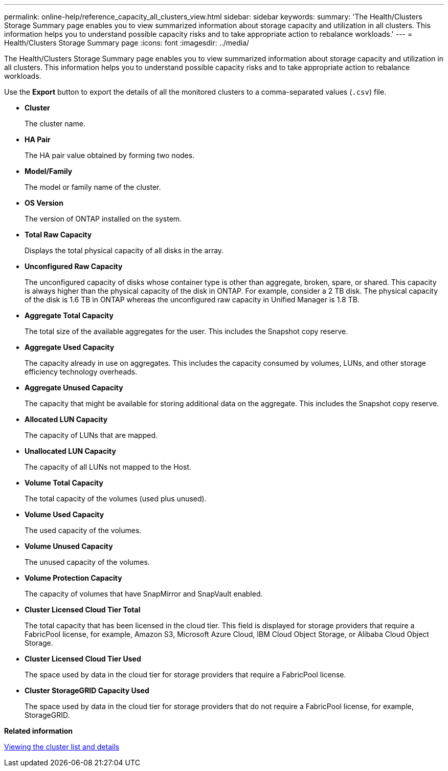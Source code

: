 ---
permalink: online-help/reference_capacity_all_clusters_view.html
sidebar: sidebar
keywords: 
summary: 'The Health/Clusters Storage Summary page enables you to view summarized information about storage capacity and utilization in all clusters. This information helps you to understand possible capacity risks and to take appropriate action to rebalance workloads.'
---
= Health/Clusters Storage Summary page
:icons: font
:imagesdir: ../media/

[.lead]
The Health/Clusters Storage Summary page enables you to view summarized information about storage capacity and utilization in all clusters. This information helps you to understand possible capacity risks and to take appropriate action to rebalance workloads.

Use the *Export* button to export the details of all the monitored clusters to a comma-separated values (`.csv`) file.

* *Cluster*
+
The cluster name.

* *HA Pair*
+
The HA pair value obtained by forming two nodes.

* *Model/Family*
+
The model or family name of the cluster.

* *OS Version*
+
The version of ONTAP installed on the system.

* *Total Raw Capacity*
+
Displays the total physical capacity of all disks in the array.

* *Unconfigured Raw Capacity*
+
The unconfigured capacity of disks whose container type is other than aggregate, broken, spare, or shared. This capacity is always higher than the physical capacity of the disk in ONTAP. For example, consider a 2 TB disk. The physical capacity of the disk is 1.6 TB in ONTAP whereas the unconfigured raw capacity in Unified Manager is 1.8 TB.

* *Aggregate Total Capacity*
+
The total size of the available aggregates for the user. This includes the Snapshot copy reserve.

* *Aggregate Used Capacity*
+
The capacity already in use on aggregates. This includes the capacity consumed by volumes, LUNs, and other storage efficiency technology overheads.

* *Aggregate Unused Capacity*
+
The capacity that might be available for storing additional data on the aggregate. This includes the Snapshot copy reserve.

* *Allocated LUN Capacity*
+
The capacity of LUNs that are mapped.

* *Unallocated LUN Capacity*
+
The capacity of all LUNs not mapped to the Host.

* *Volume Total Capacity*
+
The total capacity of the volumes (used plus unused).

* *Volume Used Capacity*
+
The used capacity of the volumes.

* *Volume Unused Capacity*
+
The unused capacity of the volumes.

* *Volume Protection Capacity*
+
The capacity of volumes that have SnapMirror and SnapVault enabled.

* *Cluster Licensed Cloud Tier Total*
+
The total capacity that has been licensed in the cloud tier. This field is displayed for storage providers that require a FabricPool license, for example, Amazon S3, Microsoft Azure Cloud, IBM Cloud Object Storage, or Alibaba Cloud Object Storage.

* *Cluster Licensed Cloud Tier Used*
+
The space used by data in the cloud tier for storage providers that require a FabricPool license.

* *Cluster StorageGRID Capacity Used*
+
The space used by data in the cloud tier for storage providers that do not require a FabricPool license, for example, StorageGRID.

*Related information*

xref:task_viewing_the_cluster_list_and_details.adoc[Viewing the cluster list and details]
